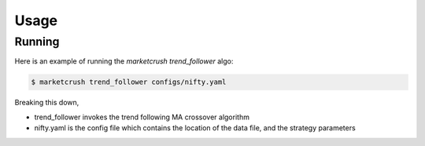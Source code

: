 =====
Usage
=====

Running
-------

Here is an example of running the `marketcrush` `trend_follower` algo:

.. code:: console

  $ marketcrush trend_follower configs/nifty.yaml

Breaking this down,

- trend_follower invokes the trend following MA crossover algorithm
- nifty.yaml is the config file which contains the location of the data file,
  and the strategy parameters
